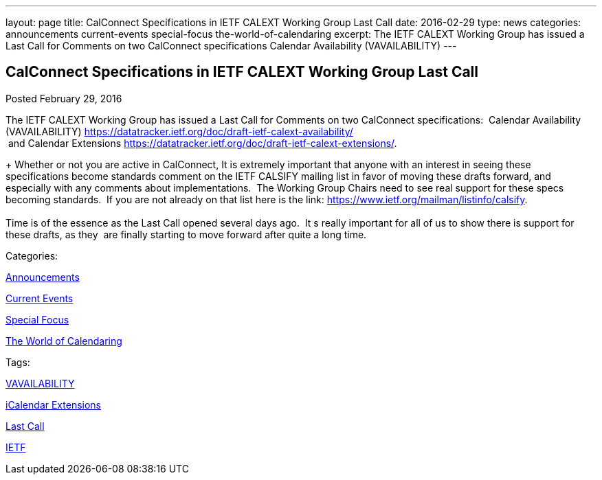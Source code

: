 ---
layout: page
title: CalConnect Specifications in IETF CALEXT Working Group Last Call
date: 2016-02-29
type: news
categories: announcements current-events special-focus the-world-of-calendaring
excerpt: The IETF CALEXT Working Group has issued a Last Call for Comments on two CalConnect specifications Calendar Availability (VAVAILABILITY)
---

== CalConnect Specifications in IETF CALEXT Working Group Last Call

[[node-358]]
Posted February 29, 2016 

The IETF CALEXT Working Group has issued a Last Call for Comments on two CalConnect specifications:&nbsp; Calendar Availability (VAVAILABILITY) https://datatracker.ietf.org/doc/draft-ietf-calext-availability/ +
 &nbsp;and Calendar Extensions https://datatracker.ietf.org/doc/draft-ietf-calext-extensions/[].

+
 Whether or not you are active in CalConnect, It is extremely important that anyone with an interest in seeing these specifications become standards comment on the IETF CALSIFY mailing list in favor of moving these drafts forward, and especially with any comments about implementations.&nbsp; The Working Group Chairs need to see real support for these specs becoming standards.&nbsp; If you are not already on that list here is the link: https://www.ietf.org/mailman/listinfo/calsify[]. +
 +
 Time is of the essence as the Last Call opened several days ago.&nbsp; It s really important for all of us to show there is support for these drafts, as they&nbsp; are finally starting to move forward after quite a long time.&nbsp;



Categories:&nbsp;

link:/news/announcements[Announcements]

link:/news/current-events[Current Events]

link:/news/special-focus[Special Focus]

link:/news/the-world-of-calendaring[The World of Calendaring]

Tags:&nbsp;

link:/tags/vavailability[VAVAILABILITY]

link:/tags/icalendar-extensions[iCalendar Extensions]

link:/tags/last-call[Last Call]

link:/tags/ietf[IETF]

